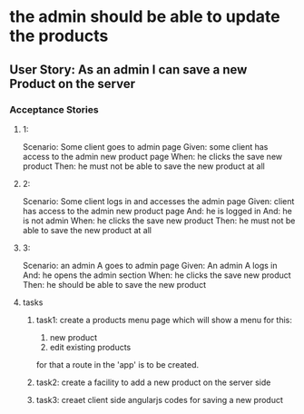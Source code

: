 * the admin should be able to update the products 
** User Story: As an admin I can save a new Product on the server
*** Acceptance Stories
**** 1:
    Scenario: Some client goes to admin page
    Given: some client has access to the admin new product page
    When: he clicks the save new product
    Then: he must not be able to save the new product at all
**** 2:
    Scenario: Some client logs in and accesses the admin page
    Given:  client has access to the admin new product page
    And: he is logged in
    And: he is not admin 
    When: he clicks the save new product
    Then: he must not be able to save the new product at all
**** 3:
    Scenario: an admin A goes to admin page
    Given: An admin A logs in 
    And: he opens the admin section
    When: he clicks the save new product
    Then: he should be able to save the new product
**** tasks
***** task1: create a products menu page which will show a menu for this:
            1. new product
            2. edit existing products
      for that a route in the 'app' is to be created.
***** task2: create a facility to add a new product on the server side
***** task3: creaet client side angularjs codes for saving a new product
